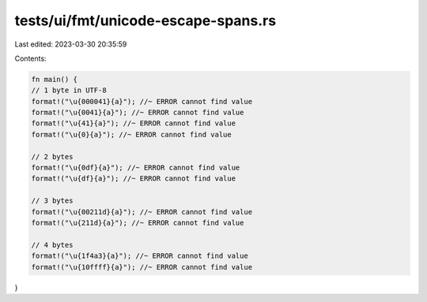 tests/ui/fmt/unicode-escape-spans.rs
====================================

Last edited: 2023-03-30 20:35:59

Contents:

.. code-block:: rs

    fn main() {
    // 1 byte in UTF-8
    format!("\u{000041}{a}"); //~ ERROR cannot find value
    format!("\u{0041}{a}"); //~ ERROR cannot find value
    format!("\u{41}{a}"); //~ ERROR cannot find value
    format!("\u{0}{a}"); //~ ERROR cannot find value

    // 2 bytes
    format!("\u{0df}{a}"); //~ ERROR cannot find value
    format!("\u{df}{a}"); //~ ERROR cannot find value

    // 3 bytes
    format!("\u{00211d}{a}"); //~ ERROR cannot find value
    format!("\u{211d}{a}"); //~ ERROR cannot find value

    // 4 bytes
    format!("\u{1f4a3}{a}"); //~ ERROR cannot find value
    format!("\u{10ffff}{a}"); //~ ERROR cannot find value
}


